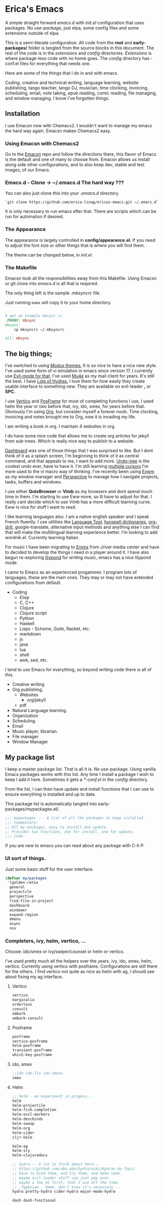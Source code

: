 * Erica's Emacs
:PROPERTIES:
:CUSTOM_ID: ericas-emacs
:END:
A simple straight forward  /emacs.d/ with /init.el/ configuration that uses packages. No /use-package/, just
elpa, some config files and some extensions outside of elpa.

This is a semi-literate configuration. All code from the *root* and *early-packages/* folder is tangled from the
source blocks in this document. The rest of the code is in the /extensions/ and /config/ directories.
/Extensions/ is where package-less code with no home goes.  The /config/ directory has -conf.el files for
everything that needs one.

Here are some of the things that I do in and with emacs.

Coding, creative and technical writing, language learning, website publishing, tango teacher, tango DJ, musician,
time clocking, invoicing, scheduling, email, note taking, epub reading, comic reading, file managing,
and window managing.  I know I've forgotten things.

** Installation
:PROPERTIES:
:CUSTOM_ID: installation
:END:
I use Emacsn now with Chemacs2. I wouldn't want to manage my emacs the
hard way again.  Emacsn makes Chemacs2 easy.

*** Using Emacsn with Chemacs2
:PROPERTIES:
:CUSTOM_ID: emacsn---chemacs2
:END:
Go to the [[https://github.com/ericalinag/Emacsn][Emacsn]] repo and follow the directions there, this flavor of Emacs
is the default and one of many to choose from. Emacsn allows us install along
side other configurations, and to also keep dev, stable and test images,
of our Emacs.

*** Emacs.d - Clone -> ~/.emacs.d The hard way ???
:PROPERTIES:
:CUSTOM_ID: clone---.emacs.d-the-hard-way
:END:
You can also just clone this into your /.emacs.d/ directory.

#+begin_example
  `git clone https://github.com/erica-linag/ericas-emacs.git ~/.emacs.d`
#+end_example

It is only necessary to run emacs after that.  There are scripts
which can be run for automation if desired.


*** The Appearance

The appearance is largely controlled in *config/appearance.el*. If you need
to adjust the font size or other things that is where you will find them.

The theme can be changed below, in /init.el/.

*** The Makefile

Emacsn took all the responsibilities away from this Makefile.
Using Emacsn or git clone into /emacs.d/ is all that is required.

The only thing left is the sample /.mbsyncrc/ file.

Just running =make= will copy it to your home directory.

#+begin_src makefile :tangle ./Makefile

# get an example mbsync rc
.PHONY: mbsync
mbsync:
	cp mbsyncrc ~/.mbsyncrc

all: mbsync
#+end_src

** The big things;
:PROPERTIES:
:CUSTOM_ID: the-big-things
:END:
I've switched to using [[https://github.com/protesilaos/modus-themes][Modus themes.]] It is so nice to have a nice new style.
I've used some form of vi emulation in emacs since version 17.
I currently use [[https://github.com/emacs-evil/evil][Evil-mode for that]]. I've used [[https://www.emacswiki.org/emacs/mu4e][Mu4e]] as my mail client for years. It's still
the best.  I have [[https://github.com/abo-abo/hydra][Lots of Hydras.]] I love them for how easily they create usable interface
to something new. They are available on evil-leader *,* or *SPC.*

I use  [[https://github.com/minad/vertico][Vertico]] and  [[https://github.com/tumashu/posframe][PosFrame]] for most of completing functions I use, I used
helm the year or two before that, ivy, ido, smex, for years before that.
Obviously I'm using  [[https://orgmode.org/][Org]], but consider myself a forever noob. Time clocking,
invoicing and notes brought me to Org, now it is invading my life.

I am writing a book in org.  I maintain 4 websites in org.

I do have some nice code that allows me to create org articles for jekyll from
sub-trees. Which is really nice way to publish to a website.

[[https://github.com/emacs-dashboard/emacs-dashboard][Dashboard]] was one of those things that I was surprised to like.   But I dont
think of it as a splash screen, I'm beginning to think of it as central command,
and that appeals to me, I want to add more. [[https://www.emacswiki.org/emacs/UndoTree][Undo-tree]] is the coolest undo ever, have to have it.
I'm still learning [[https://github.com/magnars/multiple-cursors.el][multiple cursors]] I'm more used to the vi macro way of thinking.
I've recently been using [[https://github.com/ch11ng/exwm][ Exwm]] as my window manager and [[https://github.com/nex3/perspective-el][Perspective]] to manage how
I navigate projects, tasks, buffers and windows.

I use either *QuteBrowser* or *Vimb* as my browsers and dont spend much time in them.
I'm starting to use Eww more, so Ill have to adjust for that. I really cant decide which to use
Vimb has a more difficult learning curve.  Eww is nice for stuff I want to read.

I like learning languages also. I am a native english speaker and I speak French fluently.
I use utilities like [[https://languagetool.org][Language Tool]], [[https://hunspell.github.io][hunspell dictionaries]], [[https://orgmode.org/worg/org-contrib/org-drill.html][org-drill]], google-translate,
alternative input methods and anything else I can find that will make the multilingual
learning experience better. I'm looking to add wordnik.el. Currently learning Italian.

For music I have been migrating to [[https://www.gnu.org/software/emms/][Emms]] from Jriver media center and have to decided
to develop the things I need in a player around it.  I have also begun re-exploring [[http://lilypond.org][lilypond]] for writing
music, emacs has a nice lilypond mode.

I came to Emacs as an experienced progammer. I program lots of languages,
these are the main ones. They may or may not have extended configurations from default.

- Coding
  - Elisp
  - C, C++
  - Clojure
  - Clojure script
  - Python
  - Haskell
  - Lisps - Scheme, Guile, Racket, etc.
  - markdown
  - js
  - java
  - lua
  - shell
  - awk, sed, etc.

I tend to use Emacs for everything, so beyond writing code there is all of this.

- Creative writing
- Org publishing,
  - Websites
    - org/jekyll
  - pdf
- Natural Language learning.
- Organization
- Scheduling.
- Email
- Music player, librarian.
- File manager
- Window Manager

** My package list

I keep a master package list. That is all it is. No use-package. Using vanilla
Emacs packages works with this list. Any time I install a package I wish to keep
I add it here.  Sometimes it gets a /*-conf.el/ in the /config/ directory.

From the list, I can then have update and install functions that I can use to
ensure everything is installed and up to date.

This package list is automatically tangled into early-packages/mypackages.el/.

#+begin_src emacs-lisp :tangle ./early-packages/mypackages.el
    ;;; mypackages --- A list of all the packages to keep installed.
    ;;; Commentary:
    ;; All my packages, easy to install and update.
    ;; Provides two functions, one for install, one for update.
    ;;; Code:

#+end_src

If you are new to emacs you can read about any package with C-h P.

*** UI sort of things.
Just some basic stuff for the user interface.

#+begin_src emacs-lisp :tangle ./early-packages/mypackages.el
 (defvar my/packages
  '(golden-ratio
   general
   projectile
   perspective
   find-file-in-project
   dashboard
   windower
   expand-region
   dmenu
   async
   nov
#+end_src

*** Completers, ivy, helm, vertico, ...

Choose: ido/smex or ivy/swiper/counsel or helm or vertico.

I've used pretty much all the helpers over the years, ivy, ido, smex,
helm, vertico. Currently using vertico with posframe. Configurations are
still there for the others.  I find vertico not quite as nice as helm with ag, I should
see about fixing my ag interface.

**** Vertico
#+begin_src emacs-lisp :tangle ./early-packages/mypackages.el
  vertico
  marginalia
  orderless
  consult
  embark
  embark-consult
#+end_src

**** Posframe

#+begin_src emacs-lisp :tangle ./early-packages/mypackages.el
  posframe
  vertico-posframe
  helm-posframe
  transient-posframe
  which-key-posframe
#+end_src

**** ido, smex

#+begin_src emacs-lisp :tangle ./early-packages/mypackages.el
  ;;ido ido-flx ido-imenu
  smex
#+end_src

**** Helm

#+begin_src emacs-lisp :tangle ./early-packages/mypackages.el
  ;; helm - an experiment in progess...
  helm
  helm-projectile
  helm-fish-completion
  helm-evil-markers
  helm-descbinds
  helm-swoop
  helm-org
  helm-cider
  cljr-helm

  helm-ag
  helm-sly
  helm-clojuredocs

  ;; hydra -- A lot to think about here...
  ;; https://github.com/abo-abo/hydra/wiki/Hydras-by-Topic
  ;; have to bind them, and try them, and make some.
  ;; maybe evil-leader stuff can just pop over.
  ;; maybe a few at first, that I use all the time.
  ;; ,fqgbsiaw   hmmm. don't know it's necessary...
  hydra pretty-hydra cider-hydra major-mode-hydra

  dash dash-functional
#+end_src

*** Emms Music player

I am a tango teacher and DJ I am slowly switching over to emms.
I worked on the now defunct Songbird/Nightingale music player and I
would like to bring those features that I wrote forward to Emms in Emacs.

#+begin_src emacs-lisp :tangle ./early-packages/mypackages.el
  emms
  emms-info-mediainfo
  emms-mark-ext
  ;; emms-player-simple-mpv
  emms-soundcloud
  ;; emms-state
  helm-emms
  org-emms
#+end_src

I use dired as my file manager. I like for it to look nice.

#+begin_src emacs-lisp :tangle ./early-packages/mypackages.el
  diff-hl ;; has a dired mode.

  all-the-icons
  all-the-icons-dired
  all-the-icons-completion
  all-the-icons-ibuffer

  diredfl
  dired-rsync
  fd-dired
  ranger

  ;; modeline
  ;; smart-mode-line rich-minority
  doom-modeline ;; the doom modeline

  ibuffer-projectile
  ibuffer-tramp
  ibuffer-git
#+end_src

*** Languages, translation

This is an active and changing portion of my Emacs at the moment.

I have been studying French for the last few years. I am now studying
Italian also. I am working on replacing Anki with Org drill in my routine.

I can also see that I'll probably want to add another language or two in
the future. I have a nice function to switch between input methods and
dictionaries. Ispell, flyspell, and hunspell are all working together
for spell checking. Google translate is there for highlighted text,
current word, or sentence at point and Language Tool is there to check
grammar. Take a look at the language sub-menu in /evil-leader-conf.el/
even if you are going to turn off evil-mode. Check out
/elisp/extensions/language.el/ and /elisp/config/lang-config.el/ and
/google-translate-conf.el/


#+begin_src emacs-lisp :tangle ./early-packages/mypackages.el
  ;; Multi-language support
  google-translate
  langtool
  mw-thesaurus
  powerthesaurus

#+end_src

*** Navigation, jump, misc.

Jumping, with Ace, which-key, el-get.

#+begin_src emacs-lisp :tangle ./early-packages/mypackages.el
  ;;navigation
  ace-jump-mode ace-window frog-jump-buffer ace-jump-buffer
  ;; basic tools
  which-key
  session
#+end_src

*** Exwm - The Emacs window manager.

After years of using Xmonad I find Exwm quite pleasant, and it is a very
seamless experience to let emacs do the few things I've used Xmonad for.
It has simplified my workflow and even simplified how I use Xmonad.

#+begin_src emacs-lisp :tangle ./early-packages/mypackages.el
  exwm
  helm-exwm
  exwm-mff
  perspective-exwm
#+end_src

*** Shell

I use eshell when I'm not in Urxvt.  Its strange, but cool.
multi-term used to be pretty good, trying vterm.

#+begin_src emacs-lisp :tangle ./early-packages/mypackages.el
  ;; eshell
  eshell-autojump
  fish-completion

  multi-term
  vterm
#+end_src

*** Evil, VI emulation

I've been using emacs in some sort of Vi emulation since 1995. Evil-mode
is, IMHO the best vi emulator so far. Although neovim is doing a really
good job. vimscript is an unfortunate language. You can easily turn it
off in /setup.el/ . The Evil mode setup includes a few but not all of
the Evil-mode extensions. For more information check out the
[[http://www.emacswiki.org/emacs/Evil][Evil-mode documentation.]]


#+begin_src emacs-lisp :tangle ./early-packages/mypackages.el
  ;; evil-mode
  evil
  evil-nerd-commenter
  evil-leader
  evil-mu4e
  evil-org

#+end_src

*** Parenthesis

Parenthesis are important. paredit, smart-parens, lispy, ????

#+begin_src emacs-lisp :tangle ./early-packages/mypackages.el
  ;; Parentheses.
  evil-surround
  highlight-parentheses
  ;; paredit evil-paredit
  smartparens evil-smartparens evil-cleverparens
  ;; lispy lispyville ;; -- not a fan.
  rainbow-mode
  mic-paren
#+end_src

*** Coding support

Coding requires a lot of various and never ending tools.
Heres mine.

#+begin_src emacs-lisp :tangle ./early-packages/mypackages.el
  ;; git
  magit git-gutter
  el-get
  gited

  ;;coding support
  restclient
  restclient-helm

  eldoc
  auto-compile
  company
  origami
  undo-tree
  flycheck-tip
  kibit-helper
  flycheck-pos-tip
  aggressive-indent

  ;; Silver Surfer, grep, ctags.
  ag wgrep wgrep-ag ctags-update

  ;;extras
  ;;treemacs treemacs-evil treemacs-magit treemacs-projectile
  expand-region floobits
  gist
  exec-path-from-shell

#+end_src

**** Clojure, Cider, etc.

#+begin_src emacs-lisp :tangle ./early-packages/mypackages.el
  ;; clojure -- need to rexamine this. lots of newer stuff.
  cider clj-refactor ac-cider
  cider-eval-sexp-fu
  clojure-mode eval-sexp-fu clojure-mode-extra-font-locking ;popup
  uuid rainbow-delimiters flycheck-clojure
  cider-hydra
  flycheck-clj-kondo
  4clojure

  ;; clojure script
  cljsbuild-mode smartscan

#+end_src

**** LSP-mode

#+begin_src emacs-lisp :tangle ./early-packages/mypackages.el
  lsp-mode
  lsp-treemacs
  lsp-ui

#+end_src

*** Coding languages

Programming language modes that I'm likely to use. I need to give some
attention to C, I spend a lot of time there and it is neglected.

#+begin_src emacs-lisp :tangle ./early-packages/mypackages.el
  lua-mode
  company-lua
  ruby-mode
  hy-mode

  json-mode
  markdown-mode
  yaml-mode
  apache-mode

  ;;Shell
  company-shell

  ;;C/C++
  ;; Not sure, need to pursue a better C/C++ setup
  ;;irony company-irony company-ctags helm-etags ;company-rtags

  ;;haskell
  haskell-mode
  ;;ghc
  haskell-snippets
  dante ;; GHCi
  ;;helm-ghc
  flycheck-haskell

  ;;scheme/common lisp
  geiser
  sly
  flycheck-guile
  buttercup

  ;;Python
  elpy
  pyenv-mode ein
  python-docstring
  py-autopep8
  py-yapf pydoc
  python-black

#+end_src

*** Org

Still exploring these of course. Org is never ending just like Emacs.

#+begin_src emacs-lisp :tangle ./early-packages/mypackages.el
  ;;org mode.
  org
  org-roam
  org-ref
  org-ref-prettify
  org-auto-tangle
  org-roam-timestamps
  org-roam-bibtex
  org-rich-yank
  org-pretty-tags
  org-babel-eval-in-repl
  org-bullets
  visual-fill-column
  org-cliplink
  org-drill
  org-drill-table
  ox-gfm

#+end_src

*** Emacs Applications

I tried slack, not too happy with it. I do like Eww as a browser
for somethings, and Ive been looking at discord and telegram.
On Verra

#+begin_src emacs-lisp :tangle ./early-packages/mypackages.el
  ;;slack - hasn't worked very well so far..
  slack
  oauth2
  alert
  emojify
  ;;helm-slack
#+end_src

*** Aesthetics

These are just some themes. If you need to change something it is probably in
*config/appearance-conf.el*.

#+begin_src emacs-lisp :tangle ./early-packages/mypackages.el
  ;; themes
  modus-themes
  doom-themes
  monokai-theme monokai-alt-theme obsidian-theme atom-dark-theme
  bubbleberry-theme atom-one-dark-theme
  ujelly-theme twilight-theme
  tango-2-theme tango-plus-theme tangotango-theme zenburn-theme
  waher-theme underwater-theme toxi-theme sublime-themes
  subatomic-theme sunny-day-theme subatomic256-theme
  soft-stone-theme soft-morning-theme purple-haze-theme
  noctilux-theme naquadah-theme leuven-theme lavender-theme
  light-soap-theme ir-black-theme inkpot-theme heroku-theme
  github-theme gandalf-theme flatland-theme firecode-theme
  flatui-theme espresso-theme django-theme darkmine-theme
  darcula-theme oldlace-theme cyberpunk-theme clues-theme
  busybee-theme boron-theme bliss-theme
  ample-zen-theme ample-theme lush-theme smyx-theme gotham-theme
  solarized-theme dark-krystal-theme))

#+end_src

** Package install and update functions

#+begin_src emacs-lisp :tangle ./early-packages/mypackages.el
  ;;
  ;; Install stuff from packages.

  (defun early-install-mypackages ()
    "Install a theme and any other early things."
    (dolist (pkg '(modus-themes))
      (unless (package-installed-p pkg))
      (package-install pkg)))

  (defun install-mypackages ()
    "Install my/packages if they arent already."
    (dolist (pkg my/packages)
      (unless (package-installed-p pkg))
      (package-install pkg)))

  (defun update-mypackages ()
    "Update my/packages if they need it."
    (interactive)
    (dolist (pkg my/packages)
      (package-install pkg)))
#+end_src

Thats all the packages and how I manage them.

** Set up the package archives

#+begin_src emacs-lisp :tangle ./early-packages/mypackages.el

  (require 'package)
  (add-to-list 'package-archives '("melpa" . "https://melpa.org/packages/") t)
  (add-to-list 'package-archives '("gnu" . "https://elpa.gnu.org/packages/") t)
  (add-to-list 'package-archives '("melpa-stable" . "https://stable.melpa.org/packages/"))
  ;;(add-to-list 'package-archives '("org" . "https://orgmode.org/elpa/") t)

  (package-initialize)
  (when (not package-archive-contents)
    (package-refresh-contents))

  ;; let this be controlled elsewhere.
  ;;(install-mypackages)
  ;;(update-mypackages)

  (provide 'mypackages)
  ;;; mypackages.el ends here (emacs-lisp-checkdoc)
#+end_src

** Init.el and the rest
:PROPERTIES:
:CUSTOM_ID: key-files
:END:

*** init.el - The beginning.
Set up the load paths.  Turn off cl-function warnings.
Point custom to ~/.config/emacs-custom.el.

**** The load path

- *early-packages/*, is just the packages and hints.
- *extensions/* are custom elisp code.
- *config/* is for all of the package configurations.
- *themes/* is for all of the package configurations.

#+begin_src emacs-lisp :tangle ./init.el
  ;;; init.el --- init.el for Ericas-Emacs
  ;;; Commentary:
  ;;;;;;;;;;;;;;;;;;;;;;;;;;;;;;;;;;;;;;;;;;;;;;;;;;;;;;;;;
  ;; Set the loadpath / bytecompile everything - Go -- Eric
  ;;;;;;;;;;;;;;;;;;;;;;;;;;;;;;;;;;;;;;;;;;;;;;;;;;;;;;;;;

  ;; Code:
  ;; cl is obsolete, cl-lib is the replacement
  ;; Lots of current packages still use cl.
  ;; this gets rid of the warning everytime emacs starts.
  (setq byte-compile-warnings '(cl-functions))

  (setq load-path
        (append (list
                 (expand-file-name "./early-packages" user-emacs-directory)
                 (expand-file-name "./themes" user-emacs-directory)
                 (expand-file-name "./extensions" user-emacs-directory)
                 (expand-file-name "./config" user-emacs-directory))
                load-path))

  (setq custom-file "~/.config/emacs-custom.el")
  (load custom-file)
  #+end_src

**** The org and windmove clash
Org likes to take over the arrow keys. I kind of miss them, hydras help.

  #+begin_src emacs-lisp :tangle ./init.el
  ;; so org doesn't step on the S-Arrow keys from windmove.
  (setq org-replace-disputed-keys t)
  #+end_src

**** Load just enough to get a theme
Load my packages and then install enough to get a theme.

  #+begin_src emacs-lisp :tangle ./init.el
  (load "mypackages")
  (early-install-mypackages) ; make sure we have a theme
  #+end_src

**** Load the Modus theme
 Load up the Theme so we don't have to look at that stark white gnu screen
 if it takes a minute to install.

  #+begin_src emacs-lisp :tangle ./init.el
  ;; just so I dont have to look at Emacs default so long.
  (load "appearance")
  (load "themes-init")
  ;; this is a local theme I made. Code is in themes.
  ;; (load-theme 'strange-deeper-blue t)
  ;; (enable-theme 'strange-deeper-blue)
  (require 'modus-themes)
  #+end_src

**** Tweak the Modus theme

Tweak some Modus colors with different choices.

  #+begin_src emacs-lisp :tangle ./init.el
  ;; Faint yellow comments and a different shade of green for strings
  (setq modus-themes-common-palette-overrides
        '((string yellow-faint)
          (fringe unspecified)
          ;;(string green-warmer)
          (bg-region bg-lavender) ; try `bg-ochre' `bg-lavender', `bg-sage'
          (fg-region unspecified)
          (bg-paren-match bg-magenta-intense)
          (underline-paren-match fg-main)))
  (setq modus-themes-bold-constructs t
        modus-themes-italic-constructs t
        modus-themes-prompts '(intense-bold)
        modus-themes-completions 'intense-bold
        modus-themes-org-blocks 'tinted-background)

  (load-theme 'modus-vivendi-tinted t)             ; Dark theme
  #+end_src

**** load all the packages.

This loads the list from /mypackages/.  Install only cares if it is or not.
update will check everyone and make sure it is as new as possible.

  #+begin_src emacs-lisp :tangle ./init.el
  ;; Now we get to load our packages.
  (update-mypackages)
  ;;(install-mypackages) ; make sure, if it just starts up that it will
  #+end_src

**** Load everything else.

Load up the extensions, configurations and themes.

  #+begin_src emacs-lisp :tangle ./init.el
    ;; load up everything, compiling as needed.
    ;; still the simplest, even though just load could
    ;; work if auto compile was on for loading and saving..
    ;; theoretically, if everything was just right.
    ;; takes the same amount of time either way.

    ;; conditionally recompile and load these dirs.
    (require 'bytecompiledir)
    (byte-compile-directory (expand-file-name "./extensions" user-emacs-directory))
    (byte-compile-directory (expand-file-name "./config" user-emacs-directory))
    (byte-compile-directory (expand-file-name "./themes" user-emacs-directory))

    (load "display_hints") ; advice for various buffers.
  #+end_src

**** Turn some stuff on.

Evil mode, highlight line, golden ratio, visible bell, etc.

  #+begin_src emacs-lisp :tangle ./init.el

    ;;; Some global modes
    ;;; Turn on Vi mode.
    (evil-mode t)

    ;;; line highlight
    (global-hl-line-mode 1)

    ;;; Great for smaller screens. or bigger ones...
    (golden-ratio-mode)

    (setq visible-bell 1)

    ;; windmove navigation
    (windmove-default-keybindings)         ; shifted arrow keys
    (setq windmove-wrap-around t)

    (provide 'init)
    ;;; init.el ends here
#+end_src

*** Other Key Files

- config/ - Folder where all the real setup goes.

- extensions/ - Folder where non-elpa custom code goes.

- extensions/hydras.el - All the hydras

- config/vars.el - miscellaneous variable setting.

- config/keys.el - key bindings, mostly F keys.

- config/general-conf.el - key bindings for *SPC*.

- config/evil-leader.el - more key bindings, vi style.

** Mu4e - Mail
:PROPERTIES:
:CUSTOM_ID: mu4e---mail
:END:
I use Mu4e and isync for email. I can't imagine a better email client.
There is a reasonably basic mu4e configuration with multiple contexts.
There is a sample mbsyncrc file that can be used to configure
/isync/mbsync/.

=make mbsync= will copy a sample /.mbsyncrc/ to your home directory.

This is a bit easier now than it used to be. Arch Linux seems to install
/mu4e/ properly when /mu/ is installed with pacman.

I cannot speak about other distributions or OS'.

** Key mappings
:PROPERTIES:
:CUSTOM_ID: key-mappings
:END:
I have been switching over to General, I now have a *Space* key that is
the entry to point to the most used things and hydras. It has a lot of
overlap with my evil-leader menus.  I am slowly centralizing on General.

Its all up in the air as I am rearranging my Emacs UI at the moment.

I have an extensive menu system on Evil-leader which allows for *,w* for
write, *,q* delete-buffer, etc. the entire Hydra subsystem is available
at *,h*.

I use /which-key-posframe/ which is almost like hydra with all the
submenus. The only thing about posframe is that it seems to behave
badly in terminal mode. It just turns off instead of falling back to something
reasonable. I should just turn it off in the config when in terminal mode.

Mostly, the key mappings I added are non-intrusive. It is definitely a
good idea to go read /config/evil-leader-conf.el/ whether you want
/Evil/ key bindings or not. It will give you a good idea of
functionality to look for or map to your own keys in /keys.el/

** Additional software needed
:PROPERTIES:
:CUSTOM_ID: additional-packages-needed
:END:

I use isync/mbsync to retrieve mail, mu for indexes and mu4e as my email client.

I use language tool and hunspell for grammar and spelling. And finally I use the
Iosevka fonts.  I tend to use *ag* ie. The Silver searcher,  or a similar tool like *ripgrep*
will be needed.

Everything you really need, on Arch Linux, is this plus some hunspell dictionaries.

=yay -S mu isync languagetool hunspell ttf-iosevka ttc-iosevka the_silver_searcher=

Arch Linux has a lot of dictionaries, Just do =pacman -Ss hunspell= to see what is there.

*** Searching
- I use *ag*,  the silver searcher a lot.   =yay -S silver_searcher_searcher=
*** EMail
  - mu-git - on Arch linux
    - [[https://www.djcbsoftware.nl/code/mu/mu4e/Installation.html#Installation][install mu/mu-git/mu4e]] or maybe just do a =yay -S mu-git=.
  - isync (mbsync) - =yay -S isync=
  - =make mbsync= to copy a sample /.mbsyncrc/ for use with /isync/ to
    your home directory. Additional isync/mbsync/mu4e resources [[http://www.ict4g.net/adolfo/notes/2014/12/27/EmacsIMAP.html][are here:]]
*** Spelling and grammar.
  - languagetool
  - hunspell -- add dictionaries as needed.
  - hunspell dictionaries, I also have  [[https://github.com/EricGebhart/Hunspell-dictionaries][them here]]
*** Fonts
- Fonts /Iosevka Fonts/ [[https://github.com/be5invis/Iosevka][are here!]] Or just install the Arch Linux packages. One is community, the
  other AUR. =yay -S ttf-iosevka ttc-iosevka=

** Themes
:PROPERTIES:
:CUSTOM_ID: themes
:END:
I am using Modus Themes now. There are lots of other themes here, but
I'm tempted to remove all but my custom palette-theme extensions. Themes are
frequently are deleted from elpa and cause trouble during install with
package not found errors. The name must then be removed from
/mypackages.el/.

There Lots of themes from packages which is ironic considering I used the same theme
for 26 years and only recently switched from my own personal theme
strange-deeper-blue.

*** Palette themes
I also wrote a palette-themes.el which is a more general library
adapted from the solarized-theme. Palette-themes allow for the creation
of themes simply by defining a palette of colors. There are four
different variations of the solarized themes included.

** Install and update scripts/functions

This Emacs uses packages, so if that is all you want, read no further.

The packages of this Emacs configuration can be easily installed or
updated with a couple of commands. They can also  be
updated from outside of Emacs which makes it easier to
manage them.

*** Within Emacs
To use the package list for an update or an install is a
little bit nicer than =list-packages U x q=

=M-x install-mypackages=
or
=M-x update-mypackages=

*** Outside of Emacs

These are just to make sure things are current with git and all the Emacs
packages are installed and up to date. These commands are used by
*Emacsn* to manage Ericas-Emacs. Emacsn takes care of all of this for you.

The following scripts can be run to either install or update all of the
packages. The only difference is that install ignores packages that are
already installed. I think it makes very little difference in load time.
The update script adds a =git pull origin= before looking for
updates.

The nice thing about these is they run from the command line and are
done. They will also work just fine with a fresh vanilla install. The
caveat is they need --chdir, or to be in their proper folder upon
execution. Wherever this is installed is where /--chdir/ should be and
where the scripts live.

If they are in ~/.emacs.d/, then these would work.

#+begin_example
  `emacs --script install.el --chdir ~/.emacs.d`
  or
  `emacs --script update.el  --chdir ~/.emacs.d`

#+end_example

These are mostly for convenience, they can be called by a vanilla emacs from outside
of the install.  This is how *Emacsn* initializes and updates this distribution.
The update does also do a /git pull origin/ to checkout the latest version of it's self.

**** install.el

This is a simple script, with some user directory manipulation to fool emacs.
We make the current working directory the user directory.
Then we load the package list, and install them. Its just a little bit of what init.el does.

It is important to either invoke emacs where this script is, or to use the /--chdir/ option
to move emacs there.

#+begin_src emacs-lisp :tangle ./install.el
;;; install --- Installs packages for the first time.

;;; Commentary:
;;; Give a script to run to install all the packages the first time.
;;; Skips packages that are already installed.

;;; This will only work if run from the directory it is in.
;;; We change the user-emacs-directory to here so that Emacs will install
;;; its packages here.

;;; Install only looks for missing packages.  It does not check for upgrades.


;;; Code:

;;; Because when we get here, emacs is still pointing at its .emacs.d and we
;;; need it to point here. I'm not yet sure why it doesn't point here.
;;; chemacs must not set it when we use --script which means we can
;;; just run this with vanilla emacs and fool it to point here so
;;; our packages get installed.

;; trick emacs to be here, instead of it's .emacs.d
(setq user-emacs-directory default-directory)
(setq package-user-dir (expand-file-name "elpa" user-emacs-directory))

;; this is all we need. We just want to install all the packages.
(setq load-path
      (append (list
               (expand-file-name "./early-packages" user-emacs-directory)
	       )
	      load-path))

(load "mypackages")

(install-mypackages)

(provide 'install)
;;; install.el ends here
#+end_src

**** update.el

We make the current working directory the user directory.
We do a =git pull origin=.
Then we update or install all of the packages that need it.

It is important to either invoke emacs where this script is, or to use the /--chdir/ option
to move emacs there.

#+begin_src emacs-lisp :tangle ./update.el
;;; update --- Update packages, install missing packages.

;;; Commentary:
;;; Give a script to run to install all the packages the first time.
;;; This will only work if run from the directory it is in.
;;; We change the user-emacs-directory to here so that Emacs will install
;;; its packages here.

;;; The only difference between this and install.el is that install only looks
;;; for missing packages.  If they are installed it doesn't touch them.
;;; This takes a little more time, but checks to see if anything needs updating.
;;; install is faster if repeating an install step because of problems.


;;; Code:

;;; Because when we get here, emacs is still pointing at ~/.emacs.d and we
;;; need it to point here. I'm not yet sure why it doesn't point here.
;;; chemacs must not set it when we use --script which means we can
;;; just run this with vanilla emacs and fool it to point here so
;;; our packages get installed.

(shell-command "git pull origin main")

;; Trick emacs to be here, instead of .emacs.d
;; Requires being here or using emacs --chdir <here> to work.
(setq user-emacs-directory default-directory)
(setq package-user-dir (expand-file-name "elpa" user-emacs-directory))

(setq load-path
      (append (list
               (expand-file-name "./early-packages" user-emacs-directory)
	       )
	      load-path))

(load "mypackages")
(update-mypackages)

(provide 'update)
;;; update.el ends here
#+end_src

** Display Hints

Some ancient display hints I should probably revisit.

#+begin-src emacs-elisp :tangle early-packages/display-hints.el
;; set the initial frame size
;;(setq initial-frame-alist '((top . 20) (left . 0) (width . 200) (height . 60)))

;;Display-Buffer-Alist controls window display choices.
                                        ; display buffer alist is not really working in 24.3 as far
                                        ; as I can tell. some settings do work, but not all. Waiting for 24.4
                                        ; there is a window test function in functions to play with this.
                                        ; setting to nil at the end.

(add-to-list 'display-buffer-alist
             '("\\*.*\\*"
               (display-buffer-pop-up-window
                )
               (reusable-frames)
               (window-height . 5)))

(add-to-list 'display-buffer-alist
             '("\\*shell\\*"
               (
                display-buffer-in-previous-window
                display-buffer-below-selected
                )
               (reusable-frames)
               (window-height . 15)
               (window-width . 60)))

(add-to-list 'display-buffer-alist
             '("\\*help\\*"
               (
                display-buffer-reuse-window
                display-buffer-in-previous-window
                display-buffer-below-selected
                display-buffer-pop-up-window)
               (reusable-frames)
               (window-height . 20)))

(add-to-list 'display-buffer-alist
             '("\\*cider\\*"
               (
                display-buffer-below-selected
                display-buffer-reuse-window
                display-buffer-in-previous-window
                display-buffer-pop-up-window )
               (reusable-frames)
               (window-height . 20)))

(setq display-buffer-alist nil)
(setq checkdoc-arguments-in-order-flag nil)
#+end-src
